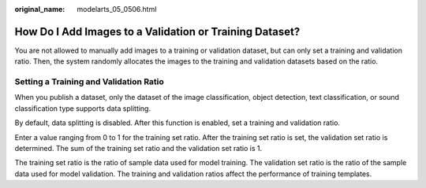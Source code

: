 :original_name: modelarts_05_0506.html

.. _modelarts_05_0506:

How Do I Add Images to a Validation or Training Dataset?
========================================================

You are not allowed to manually add images to a training or validation dataset, but can only set a training and validation ratio. Then, the system randomly allocates the images to the training and validation datasets based on the ratio.

Setting a Training and Validation Ratio
---------------------------------------

When you publish a dataset, only the dataset of the image classification, object detection, text classification, or sound classification type supports data splitting.

By default, data splitting is disabled. After this function is enabled, set a training and validation ratio.

Enter a value ranging from 0 to 1 for the training set ratio. After the training set ratio is set, the validation set ratio is determined. The sum of the training set ratio and the validation set ratio is 1.

The training set ratio is the ratio of sample data used for model training. The validation set ratio is the ratio of the sample data used for model validation. The training and validation ratios affect the performance of training templates.
